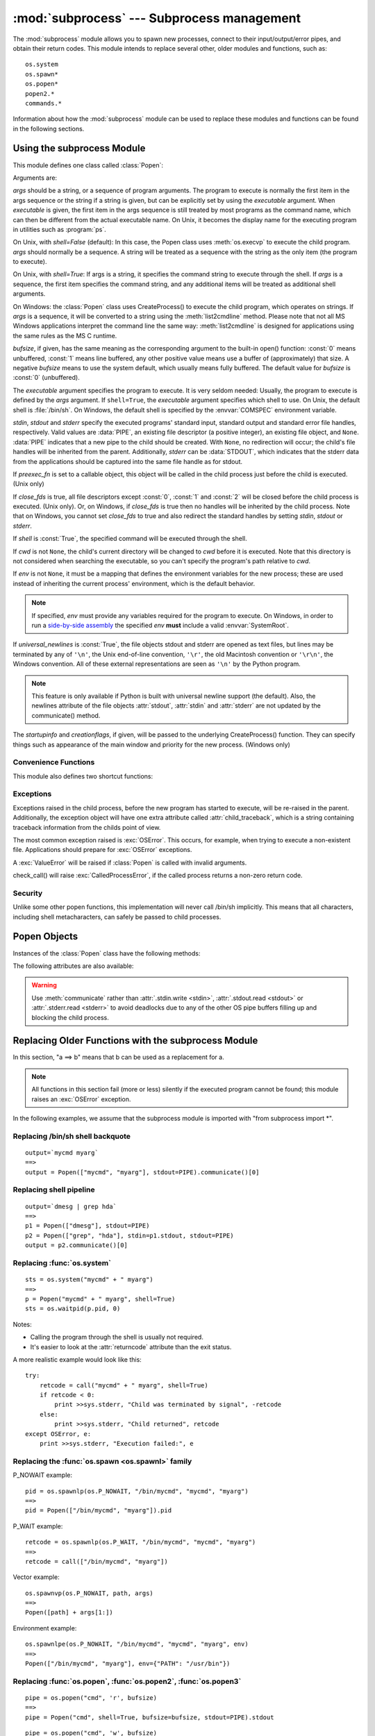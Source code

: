 
:mod:`subprocess` --- Subprocess management
===========================================

.. module:: subprocess
   :synopsis: Subprocess management.
.. moduleauthor:: Peter Åstrand <astrand@lysator.liu.se>
.. sectionauthor:: Peter Åstrand <astrand@lysator.liu.se>


.. versionadded:: 2.4

The :mod:`subprocess` module allows you to spawn new processes, connect to their
input/output/error pipes, and obtain their return codes.  This module intends to
replace several other, older modules and functions, such as::

   os.system
   os.spawn*
   os.popen*
   popen2.*
   commands.*

Information about how the :mod:`subprocess` module can be used to replace these
modules and functions can be found in the following sections.

.. seealso::

   :pep:`324` -- PEP proposing the subprocess module


Using the subprocess Module
---------------------------

This module defines one class called :class:`Popen`:


.. class:: Popen(args, bufsize=0, executable=None, stdin=None, stdout=None, stderr=None, preexec_fn=None, close_fds=False, shell=False, cwd=None, env=None, universal_newlines=False, startupinfo=None, creationflags=0)

   Arguments are:

   *args* should be a string, or a sequence of program arguments.  The program
   to execute is normally the first item in the args sequence or the string if
   a string is given, but can be explicitly set by using the *executable*
   argument.  When *executable* is given, the first item in the args sequence
   is still treated by most programs as the command name, which can then be
   different from the actual executable name.  On Unix, it becomes the display
   name for the executing program in utilities such as :program:`ps`.

   On Unix, with *shell=False* (default): In this case, the Popen class uses
   :meth:`os.execvp` to execute the child program. *args* should normally be a
   sequence.  A string will be treated as a sequence with the string as the only
   item (the program to execute).

   On Unix, with *shell=True*: If args is a string, it specifies the command string
   to execute through the shell.  If *args* is a sequence, the first item specifies
   the command string, and any additional items will be treated as additional shell
   arguments.

   On Windows: the :class:`Popen` class uses CreateProcess() to execute the child
   program, which operates on strings.  If *args* is a sequence, it will be
   converted to a string using the :meth:`list2cmdline` method.  Please note that
   not all MS Windows applications interpret the command line the same way:
   :meth:`list2cmdline` is designed for applications using the same rules as the MS
   C runtime.

   *bufsize*, if given, has the same meaning as the corresponding argument to the
   built-in open() function: :const:`0` means unbuffered, :const:`1` means line
   buffered, any other positive value means use a buffer of (approximately) that
   size.  A negative *bufsize* means to use the system default, which usually means
   fully buffered.  The default value for *bufsize* is :const:`0` (unbuffered).

   The *executable* argument specifies the program to execute. It is very seldom
   needed: Usually, the program to execute is defined by the *args* argument. If
   ``shell=True``, the *executable* argument specifies which shell to use. On Unix,
   the default shell is :file:`/bin/sh`.  On Windows, the default shell is
   specified by the :envvar:`COMSPEC` environment variable.

   *stdin*, *stdout* and *stderr* specify the executed programs' standard input,
   standard output and standard error file handles, respectively.  Valid values
   are :data:`PIPE`, an existing file descriptor (a positive integer), an
   existing file object, and ``None``.  :data:`PIPE` indicates that a new pipe
   to the child should be created.  With ``None``, no redirection will occur;
   the child's file handles will be inherited from the parent.  Additionally,
   *stderr* can be :data:`STDOUT`, which indicates that the stderr data from the
   applications should be captured into the same file handle as for stdout.

   If *preexec_fn* is set to a callable object, this object will be called in the
   child process just before the child is executed. (Unix only)

   If *close_fds* is true, all file descriptors except :const:`0`, :const:`1` and
   :const:`2` will be closed before the child process is executed. (Unix only).
   Or, on Windows, if *close_fds* is true then no handles will be inherited by the
   child process.  Note that on Windows, you cannot set *close_fds* to true and
   also redirect the standard handles by setting *stdin*, *stdout* or *stderr*.

   If *shell* is :const:`True`, the specified command will be executed through the
   shell.

   If *cwd* is not ``None``, the child's current directory will be changed to *cwd*
   before it is executed.  Note that this directory is not considered when
   searching the executable, so you can't specify the program's path relative to
   *cwd*.

   If *env* is not ``None``, it must be a mapping that defines the environment
   variables for the new process; these are used instead of inheriting the current
   process' environment, which is the default behavior.

   .. note::

      If specified, *env* must provide any variables required
      for the program to execute.  On Windows, in order to run a
      `side-by-side assembly`_ the specified *env* **must** include a valid
      :envvar:`SystemRoot`.

   .. _side-by-side assembly: http://en.wikipedia.org/wiki/Side-by-Side_Assembly

   If *universal_newlines* is :const:`True`, the file objects stdout and stderr are
   opened as text files, but lines may be terminated by any of ``'\n'``, the Unix
   end-of-line convention, ``'\r'``, the old Macintosh convention or ``'\r\n'``, the
   Windows convention. All of these external representations are seen as ``'\n'``
   by the Python program.

   .. note::

      This feature is only available if Python is built with universal newline support
      (the default).  Also, the newlines attribute of the file objects :attr:`stdout`,
      :attr:`stdin` and :attr:`stderr` are not updated by the communicate() method.

   The *startupinfo* and *creationflags*, if given, will be passed to the
   underlying CreateProcess() function.  They can specify things such as appearance
   of the main window and priority for the new process.  (Windows only)


.. data:: PIPE

   Special value that can be used as the *stdin*, *stdout* or *stderr* argument
   to :class:`Popen` and indicates that a pipe to the standard stream should be
   opened.


.. data:: STDOUT

   Special value that can be used as the *stderr* argument to :class:`Popen` and
   indicates that standard error should go into the same handle as standard
   output.


Convenience Functions
^^^^^^^^^^^^^^^^^^^^^

This module also defines two shortcut functions:


.. function:: call(*popenargs, **kwargs)

   Run command with arguments.  Wait for command to complete, then return the
   :attr:`returncode` attribute.

   The arguments are the same as for the Popen constructor.  Example::

      retcode = call(["ls", "-l"])


.. function:: check_call(*popenargs, **kwargs)

   Run command with arguments.  Wait for command to complete. If the exit code was
   zero then return, otherwise raise :exc:`CalledProcessError`. The
   :exc:`CalledProcessError` object will have the return code in the
   :attr:`returncode` attribute.

   The arguments are the same as for the Popen constructor.  Example::

      check_call(["ls", "-l"])

   .. versionadded:: 2.5


Exceptions
^^^^^^^^^^

Exceptions raised in the child process, before the new program has started to
execute, will be re-raised in the parent.  Additionally, the exception object
will have one extra attribute called :attr:`child_traceback`, which is a string
containing traceback information from the childs point of view.

The most common exception raised is :exc:`OSError`.  This occurs, for example,
when trying to execute a non-existent file.  Applications should prepare for
:exc:`OSError` exceptions.

A :exc:`ValueError` will be raised if :class:`Popen` is called with invalid
arguments.

check_call() will raise :exc:`CalledProcessError`, if the called process returns
a non-zero return code.


Security
^^^^^^^^

Unlike some other popen functions, this implementation will never call /bin/sh
implicitly.  This means that all characters, including shell metacharacters, can
safely be passed to child processes.


Popen Objects
-------------

Instances of the :class:`Popen` class have the following methods:


.. method:: Popen.poll()

   Check if child process has terminated.  Set and return :attr:`returncode`
   attribute.


.. method:: Popen.wait()

   Wait for child process to terminate.  Set and return :attr:`returncode`
   attribute.

   .. warning::

      This will deadlock if the child process generates enough output to a
      stdout or stderr pipe such that it blocks waiting for the OS pipe buffer
      to accept more data.  Use :meth:`communicate` to avoid that.


.. method:: Popen.communicate(input=None)

   Interact with process: Send data to stdin.  Read data from stdout and stderr,
   until end-of-file is reached.  Wait for process to terminate. The optional
   *input* argument should be a string to be sent to the child process, or
   ``None``, if no data should be sent to the child.

   :meth:`communicate` returns a tuple ``(stdoutdata, stderrdata)``.

   Note that if you want to send data to the process's stdin, you need to create
   the Popen object with ``stdin=PIPE``.  Similarly, to get anything other than
   ``None`` in the result tuple, you need to give ``stdout=PIPE`` and/or
   ``stderr=PIPE`` too.

   .. note::

      The data read is buffered in memory, so do not use this method if the data
      size is large or unlimited.


.. method:: Popen.send_signal(signal)

   Sends the signal *signal* to the child.

   .. note::

      On Windows only SIGTERM is supported so far. It's an alias for
      :meth:`terminate`.

   .. versionadded:: 2.6


.. method:: Popen.terminate()

   Stop the child. On Posix OSs the method sends SIGTERM to the
   child. On Windows the Win32 API function :cfunc:`TerminateProcess` is called
   to stop the child.

   .. versionadded:: 2.6


.. method:: Popen.kill()

   Kills the child. On Posix OSs the function sends SIGKILL to the child.
   On Windows :meth:`kill` is an alias for :meth:`terminate`.

   .. versionadded:: 2.6


The following attributes are also available:

.. warning::

   Use :meth:`communicate` rather than :attr:`.stdin.write <stdin>`,
   :attr:`.stdout.read <stdout>` or :attr:`.stderr.read <stderr>` to avoid
   deadlocks due to any of the other OS pipe buffers filling up and blocking the
   child process.


.. attribute:: Popen.stdin

   If the *stdin* argument was :data:`PIPE`, this attribute is a file object
   that provides input to the child process.  Otherwise, it is ``None``.


.. attribute:: Popen.stdout

   If the *stdout* argument was :data:`PIPE`, this attribute is a file object
   that provides output from the child process.  Otherwise, it is ``None``.


.. attribute:: Popen.stderr

   If the *stderr* argument was :data:`PIPE`, this attribute is a file object
   that provides error output from the child process.  Otherwise, it is
   ``None``.


.. attribute:: Popen.pid

   The process ID of the child process.


.. attribute:: Popen.returncode

   The child return code, set by :meth:`poll` and :meth:`wait` (and indirectly
   by :meth:`communicate`).  A ``None`` value indicates that the process
   hasn't terminated yet.

   A negative value ``-N`` indicates that the child was terminated by signal
   ``N`` (Unix only).


.. _subprocess-replacements:

Replacing Older Functions with the subprocess Module
----------------------------------------------------

In this section, "a ==> b" means that b can be used as a replacement for a.

.. note::

   All functions in this section fail (more or less) silently if the executed
   program cannot be found; this module raises an :exc:`OSError` exception.

In the following examples, we assume that the subprocess module is imported with
"from subprocess import \*".


Replacing /bin/sh shell backquote
^^^^^^^^^^^^^^^^^^^^^^^^^^^^^^^^^

::

   output=`mycmd myarg`
   ==>
   output = Popen(["mycmd", "myarg"], stdout=PIPE).communicate()[0]


Replacing shell pipeline
^^^^^^^^^^^^^^^^^^^^^^^^

::

   output=`dmesg | grep hda`
   ==>
   p1 = Popen(["dmesg"], stdout=PIPE)
   p2 = Popen(["grep", "hda"], stdin=p1.stdout, stdout=PIPE)
   output = p2.communicate()[0]


Replacing :func:`os.system`
^^^^^^^^^^^^^^^^^^^^^^^^^^^

::

   sts = os.system("mycmd" + " myarg")
   ==>
   p = Popen("mycmd" + " myarg", shell=True)
   sts = os.waitpid(p.pid, 0)

Notes:

* Calling the program through the shell is usually not required.

* It's easier to look at the :attr:`returncode` attribute than the exit status.

A more realistic example would look like this::

   try:
       retcode = call("mycmd" + " myarg", shell=True)
       if retcode < 0:
           print >>sys.stderr, "Child was terminated by signal", -retcode
       else:
           print >>sys.stderr, "Child returned", retcode
   except OSError, e:
       print >>sys.stderr, "Execution failed:", e


Replacing the :func:`os.spawn <os.spawnl>` family
^^^^^^^^^^^^^^^^^^^^^^^^^^^^^^^^^^^^^^^^^^^^^^^^^

P_NOWAIT example::

   pid = os.spawnlp(os.P_NOWAIT, "/bin/mycmd", "mycmd", "myarg")
   ==>
   pid = Popen(["/bin/mycmd", "myarg"]).pid

P_WAIT example::

   retcode = os.spawnlp(os.P_WAIT, "/bin/mycmd", "mycmd", "myarg")
   ==>
   retcode = call(["/bin/mycmd", "myarg"])

Vector example::

   os.spawnvp(os.P_NOWAIT, path, args)
   ==>
   Popen([path] + args[1:])

Environment example::

   os.spawnlpe(os.P_NOWAIT, "/bin/mycmd", "mycmd", "myarg", env)
   ==>
   Popen(["/bin/mycmd", "myarg"], env={"PATH": "/usr/bin"})


Replacing :func:`os.popen`, :func:`os.popen2`, :func:`os.popen3`
^^^^^^^^^^^^^^^^^^^^^^^^^^^^^^^^^^^^^^^^^^^^^^^^^^^^^^^^^^^^^^^^

::

   pipe = os.popen("cmd", 'r', bufsize)
   ==>
   pipe = Popen("cmd", shell=True, bufsize=bufsize, stdout=PIPE).stdout

::

   pipe = os.popen("cmd", 'w', bufsize)
   ==>
   pipe = Popen("cmd", shell=True, bufsize=bufsize, stdin=PIPE).stdin

::

   (child_stdin, child_stdout) = os.popen2("cmd", mode, bufsize)
   ==>
   p = Popen("cmd", shell=True, bufsize=bufsize,
             stdin=PIPE, stdout=PIPE, close_fds=True)
   (child_stdin, child_stdout) = (p.stdin, p.stdout)

::

   (child_stdin,
    child_stdout,
    child_stderr) = os.popen3("cmd", mode, bufsize)
   ==>
   p = Popen("cmd", shell=True, bufsize=bufsize,
             stdin=PIPE, stdout=PIPE, stderr=PIPE, close_fds=True)
   (child_stdin,
    child_stdout,
    child_stderr) = (p.stdin, p.stdout, p.stderr)

::

   (child_stdin, child_stdout_and_stderr) = os.popen4("cmd", mode,
                                                      bufsize)
   ==>
   p = Popen("cmd", shell=True, bufsize=bufsize,
             stdin=PIPE, stdout=PIPE, stderr=STDOUT, close_fds=True)
   (child_stdin, child_stdout_and_stderr) = (p.stdin, p.stdout)

On Unix, os.popen2, os.popen3 and os.popen4 also accept a sequence as
the command to execute, in which case arguments will be passed
directly to the program without shell intervention.  This usage can be
replaced as follows::

   (child_stdin, child_stdout) = os.popen2(["/bin/ls", "-l"], mode,
                                           bufsize)
   ==>
   p = Popen(["/bin/ls", "-l"], bufsize=bufsize, stdin=PIPE, stdout=PIPE)
   (child_stdin, child_stdout) = (p.stdin, p.stdout)

Return code handling translates as follows::

   pipe = os.popen("cmd", 'w')
   ...
   rc = pipe.close()
   if rc != None and rc % 256:
       print "There were some errors"
   ==>
   process = Popen("cmd", 'w', shell=True, stdin=PIPE)
   ...
   process.stdin.close()
   if process.wait() != 0:
       print "There were some errors"


Replacing functions from the :mod:`popen2` module
^^^^^^^^^^^^^^^^^^^^^^^^^^^^^^^^^^^^^^^^^^^^^^^^^

::

   (child_stdout, child_stdin) = popen2.popen2("somestring", bufsize, mode)
   ==>
   p = Popen(["somestring"], shell=True, bufsize=bufsize,
             stdin=PIPE, stdout=PIPE, close_fds=True)
   (child_stdout, child_stdin) = (p.stdout, p.stdin)

On Unix, popen2 also accepts a sequence as the command to execute, in
which case arguments will be passed directly to the program without
shell intervention.  This usage can be replaced as follows::

   (child_stdout, child_stdin) = popen2.popen2(["mycmd", "myarg"], bufsize,
                                               mode)
   ==>
   p = Popen(["mycmd", "myarg"], bufsize=bufsize,
             stdin=PIPE, stdout=PIPE, close_fds=True)
   (child_stdout, child_stdin) = (p.stdout, p.stdin)

:class:`popen2.Popen3` and :class:`popen2.Popen4` basically work as
:class:`subprocess.Popen`, except that:

* :class:`Popen` raises an exception if the execution fails.

* the *capturestderr* argument is replaced with the *stderr* argument.

* ``stdin=PIPE`` and ``stdout=PIPE`` must be specified.

* popen2 closes all file descriptors by default, but you have to specify
  ``close_fds=True`` with :class:`Popen`.


